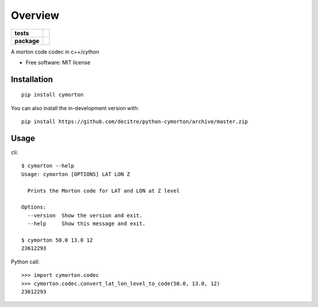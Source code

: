 ========
Overview
========

.. start-badges

.. list-table::
    :stub-columns: 1

    * - tests
      - | |github-actions| |requires|
        |
    * - package
      - | |version| |wheel| |supported-versions| |supported-implementations|
        | |commits-since|

.. |github-actions| image:: https://github.com/decitre/python-cymorton/actions/workflows/github-actions.yml/badge.svg
    :alt: GitHub Actions Build Status
    :target: https://github.com/decitre/python-cymorton/actions

.. |requires| image:: https://requires.io/github/decitre/python-cymorton/requirements.svg?branch=master
    :alt: Requirements Status
    :target: https://requires.io/github/decitre/python-cymorton/requirements/?branch=master

.. |version| image:: https://img.shields.io/pypi/v/cymorton.svg
    :alt: PyPI Package latest release
    :target: https://pypi.org/project/cymorton

.. |wheel| image:: https://img.shields.io/pypi/wheel/cymorton.svg
    :alt: PyPI Wheel
    :target: https://pypi.org/project/cymorton

.. |supported-versions| image:: https://img.shields.io/pypi/pyversions/cymorton.svg
    :alt: Supported versions
    :target: https://pypi.org/project/cymorton

.. |supported-implementations| image:: https://img.shields.io/pypi/implementation/cymorton.svg
    :alt: Supported implementations
    :target: https://pypi.org/project/cymorton

.. |commits-since| image:: https://img.shields.io/github/commits-since/decitre/python-cymorton/v0.0.2.svg
    :alt: Commits since latest release
    :target: https://github.com/decitre/python-cymorton/compare/v0.0.2...master



.. end-badges

A morton code codec in c++/cython

* Free software: MIT license

Installation
============

::

    pip install cymorton

You can also install the in-development version with::

    pip install https://github.com/decitre/python-cymorton/archive/master.zip


Usage
============

::

cli::

    $ cymorton --help
    Usage: cymorton [OPTIONS] LAT LON Z

      Prints the Morton code for LAT and LON at Z level

    Options:
      --version  Show the version and exit.
      --help     Show this message and exit.

    $ cymorton 50.0 13.0 12
    23612293

Python call::


    >>> import cymorton.codec
    >>> cymorton.codec.convert_lat_lon_level_to_code(50.0, 13.0, 12)
    23612293
